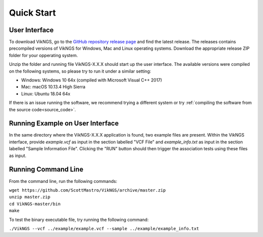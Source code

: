 .. _quick_start:

Quick Start
==================================

User Interface
------------------------------

To download VikNGS, go to the `GitHub repository release page <https://github.com/ScottMastro/VikNGS/releases/>`_ and find the latest release. The releases contains precompiled versions of VikNGS for Windows, Mac and Linux operating systems. Download the appropriate release ZIP folder for your opperating system.

Unzip the folder and running file VikNGS-X.X.X should start up the user interface. The available versions were compiled on the following systems, so please try to run it under a similar setting:

* Windows: Windows 10 64x (compiled with Microsoft Visual C++ 2017)

* Mac: macOS 10.13.4 High Sierra

* Linux: Ubuntu 18.04 64x

If there is an issue running the software, we recommend trying a different system or try :ref:`compiling the software from the source code<source_code>`.

Running Example on User Interface
------------------------------

In the same directory where the VikNGS-X.X.X application is found, two example files are present. Within the VikNGS interface, provide *example.vcf* as input in the section labelled "VCF File" and *example_info.txt* as input in the section labelled "Sample Information File". Clicking the "RUN" button should then trigger the association tests using these files as input.

Running Command Line
------------------------------

From the command line, run the following commands:

| ``wget https://github.com/ScottMastro/VikNGS/archive/master.zip``
| ``unzip master.zip``
| ``cd VikNGS-master/bin``
| ``make``

To test the binary executable file, try running the following command:

| ``./VikNGS --vcf ../example/example.vcf --sample ../example/example_info.txt``
